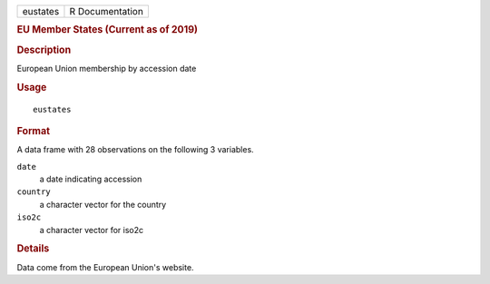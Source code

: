 .. container::

   .. container::

      ======== ===============
      eustates R Documentation
      ======== ===============

      .. rubric:: EU Member States (Current as of 2019)
         :name: eu-member-states-current-as-of-2019

      .. rubric:: Description
         :name: description

      European Union membership by accession date

      .. rubric:: Usage
         :name: usage

      ::

         eustates

      .. rubric:: Format
         :name: format

      A data frame with 28 observations on the following 3 variables.

      ``date``
         a date indicating accession

      ``country``
         a character vector for the country

      ``iso2c``
         a character vector for iso2c

      .. rubric:: Details
         :name: details

      Data come from the European Union's website.

